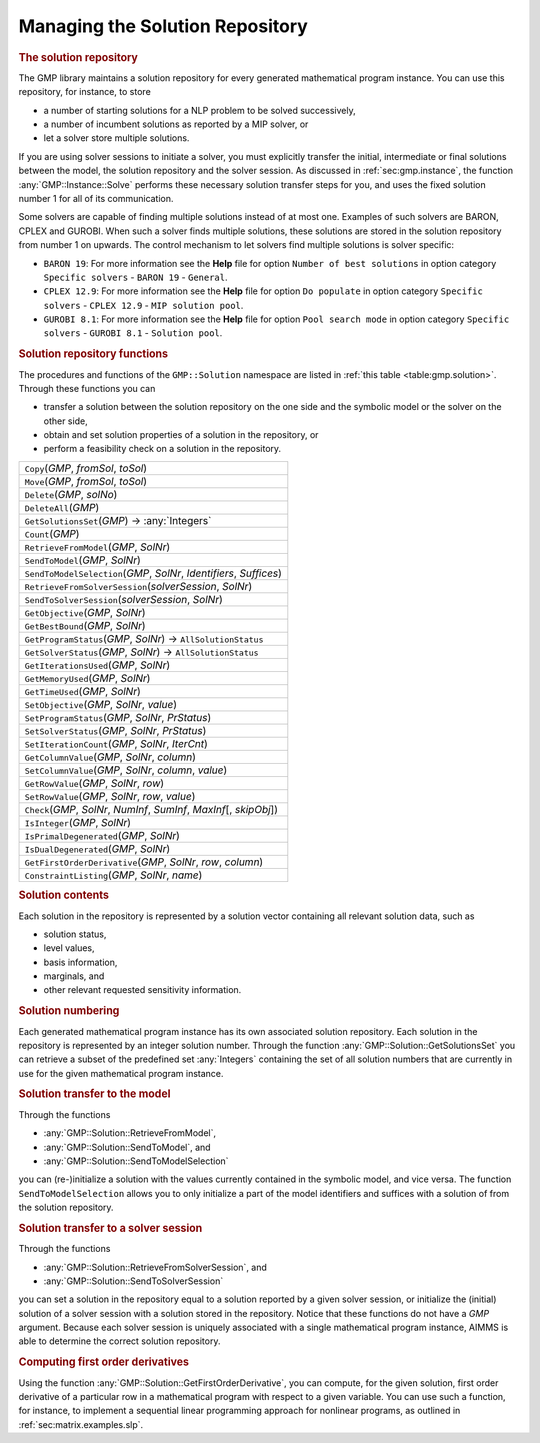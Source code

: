 .. _sec:gmp.solution:

Managing the Solution Repository
================================

.. rubric:: The solution repository

The GMP library maintains a solution repository for every generated
mathematical program instance. You can use this repository, for
instance, to store

-  a number of starting solutions for a NLP problem to be solved
   successively,

-  a number of incumbent solutions as reported by a MIP solver, or

-  let a solver store multiple solutions.

If you are using solver sessions to initiate a solver, you must
explicitly transfer the initial, intermediate or final solutions between
the model, the solution repository and the solver session. As discussed
in :ref:`sec:gmp.instance`, the function :any:`GMP::Instance::Solve`
performs these necessary solution transfer steps for you, and uses the
fixed solution number 1 for all of its communication.

Some solvers are capable of finding multiple solutions instead of at
most one. Examples of such solvers are BARON, CPLEX and GUROBI. When
such a solver finds multiple solutions, these solutions are stored in
the solution repository from number 1 on upwards. The control mechanism
to let solvers find multiple solutions is solver specific:

-  ``BARON 19``: For more information see the **Help** file for option
   ``Number of best solutions`` in option category ``Specific solvers``
   - ``BARON 19`` - ``General``.

-  ``CPLEX 12.9``: For more information see the **Help** file for option
   ``Do populate`` in option category ``Specific solvers`` -
   ``CPLEX 12.9`` - ``MIP solution pool``.

-  ``GUROBI 8.1``: For more information see the **Help** file for option
   ``Pool search mode`` in option category ``Specific solvers`` -
   ``GUROBI 8.1`` - ``Solution pool``.

.. rubric:: Solution repository functions

The procedures and functions of the ``GMP::Solution`` namespace are
listed in :ref:`this table <table:gmp.solution>`. Through these functions you can

-  transfer a solution between the solution repository on the one side
   and the symbolic model or the solver on the other side,

-  obtain and set solution properties of a solution in the repository,
   or

-  perform a feasibility check on a solution in the repository.

.. _GMP::Solution::ConstraintListing-LR:

.. _GMP::Solution::SetRowValue-LR:

.. _GMP::Solution::GetRowValue-LR:

.. _GMP::Solution::SetColumnValue-LR:

.. _GMP::Solution::GetColumnValue-LR:

.. _GMP::Solution::GetFirstOrderDerivative-LR:

.. _GMP::Solution::SendToModelSelection-LR:

.. _GMP::Solution::GetTimeUsed-LR:

.. _GMP::Solution::GetMemoryUsed-LR:

.. _GMP::Solution::GetIterationsUsed-LR:

.. _GMP::Solution::GetBestBound-LR:

.. _GMP::Solution::Count-LR:

.. _GMP::Solution::IsPrimalDegenerated-LR:

.. _GMP::Solution::IsDualDegenerated-LR:

.. _GMP::Solution::IsInteger-LR:

.. _GMP::Solution::SetIterationCount-LR:

.. _GMP::Solution::Check-LR:

.. _GMP::Solution::GetSolverStatus-LR:

.. _GMP::Solution::SetSolverStatus-LR:

.. _GMP::Solution::SetProgramStatus-LR:

.. _GMP::Solution::GetProgramStatus-LR:

.. _GMP::Solution::SetObjective-LR:

.. _GMP::Solution::GetObjective-LR:

.. _GMP::Solution::SendToSolverSession-LR:

.. _GMP::Solution::RetrieveFromSolverSession-LR:

.. _GMP::Solution::SendToModel-LR:

.. _GMP::Solution::RetrieveFromModel-LR:

.. _GMP::Solution::SolutionCount:

.. _GMP::Solution::GetSolutionsSet-LR:

.. _GMP::Solution::DeleteAll-LR:

.. _GMP::Solution::Delete-LR:

.. _GMP::Solution::Move-LR:

.. _GMP::Solution::Copy-LR:

.. _table:gmp.solution:

.. table:: 

	+--------------------------------------------------------------------------+
	| ``Copy``\ (*GMP*, *fromSol*, *toSol*)                                    |
	+--------------------------------------------------------------------------+
	| ``Move``\ (*GMP*, *fromSol*, *toSol*)                                    |
	+--------------------------------------------------------------------------+
	| ``Delete``\ (*GMP*, *solNo*)                                             |
	+--------------------------------------------------------------------------+
	| ``DeleteAll``\ (*GMP*)                                                   |
	+--------------------------------------------------------------------------+
	| ``GetSolutionsSet``\ (*GMP*) →         :any:`Integers`                   |
	+--------------------------------------------------------------------------+
	| ``Count``\ (*GMP*)                                                       |
	+--------------------------------------------------------------------------+
	| ``RetrieveFromModel``\ (*GMP*, *SolNr*)                                  |
	+--------------------------------------------------------------------------+
	| ``SendToModel``\ (*GMP*, *SolNr*)                                        |
	+--------------------------------------------------------------------------+
	| ``SendToModelSelection``\ (*GMP*, *SolNr*, *Identifiers*, *Suffices*)    |
	+--------------------------------------------------------------------------+
	| ``RetrieveFromSolverSession``\ (*solverSession*, *SolNr*)                |
	+--------------------------------------------------------------------------+
	| ``SendToSolverSession``\ (*solverSession*, *SolNr*)                      |
	+--------------------------------------------------------------------------+
	| ``GetObjective``\ (*GMP*, *SolNr*)                                       |
	+--------------------------------------------------------------------------+
	| ``GetBestBound``\ (*GMP*, *SolNr*)                                       |
	+--------------------------------------------------------------------------+
	| ``GetProgramStatus``\ (*GMP*, *SolNr*) →           ``AllSolutionStatus`` |
	+--------------------------------------------------------------------------+
	| ``GetSolverStatus``\ (*GMP*, *SolNr*) →           ``AllSolutionStatus``  |
	+--------------------------------------------------------------------------+
	| ``GetIterationsUsed``\ (*GMP*, *SolNr*)                                  |
	+--------------------------------------------------------------------------+
	| ``GetMemoryUsed``\ (*GMP*, *SolNr*)                                      |
	+--------------------------------------------------------------------------+
	| ``GetTimeUsed``\ (*GMP*, *SolNr*)                                        |
	+--------------------------------------------------------------------------+
	| ``SetObjective``\ (*GMP*, *SolNr*, *value*)                              |
	+--------------------------------------------------------------------------+
	| ``SetProgramStatus``\ (*GMP*, *SolNr*, *PrStatus*)                       |
	+--------------------------------------------------------------------------+
	| ``SetSolverStatus``\ (*GMP*, *SolNr*, *PrStatus*)                        |
	+--------------------------------------------------------------------------+
	| ``SetIterationCount``\ (*GMP*, *SolNr*, *IterCnt*)                       |
	+--------------------------------------------------------------------------+
	| ``GetColumnValue``\ (*GMP*, *SolNr*, *column*)                           |
	+--------------------------------------------------------------------------+
	| ``SetColumnValue``\ (*GMP*, *SolNr*, *column*, *value*)                  |
	+--------------------------------------------------------------------------+
	| ``GetRowValue``\ (*GMP*, *SolNr*, *row*)                                 |
	+--------------------------------------------------------------------------+
	| ``SetRowValue``\ (*GMP*, *SolNr*, *row*, *value*)                        |
	+--------------------------------------------------------------------------+
	| ``Check``\ (*GMP*, *SolNr*, *NumInf*, *SumInf*, *MaxInf*\ [, *skipObj*]) |
	+--------------------------------------------------------------------------+
	| ``IsInteger``\ (*GMP*, *SolNr*)                                          |
	+--------------------------------------------------------------------------+
	| ``IsPrimalDegenerated``\ (*GMP*, *SolNr*)                                |
	+--------------------------------------------------------------------------+
	| ``IsDualDegenerated``\ (*GMP*, *SolNr*)                                  |
	+--------------------------------------------------------------------------+
	| ``GetFirstOrderDerivative``\ (*GMP*, *SolNr*, *row*, *column*)           |
	+--------------------------------------------------------------------------+
	| ``ConstraintListing``\ (*GMP*, *SolNr*, *name*)                          |
	+--------------------------------------------------------------------------+
	
.. rubric:: Solution contents

Each solution in the repository is represented by a solution vector
containing all relevant solution data, such as

-  solution status,

-  level values,

-  basis information,

-  marginals, and

-  other relevant requested sensitivity information.

.. rubric:: Solution numbering

Each generated mathematical program instance has its own associated
solution repository. Each solution in the repository is represented by
an integer solution number. Through the function
:any:`GMP::Solution::GetSolutionsSet` you can retrieve a subset of the
predefined set :any:`Integers` containing the set of all solution numbers
that are currently in use for the given mathematical program instance.

.. rubric:: Solution transfer to the model

Through the functions

-  :any:`GMP::Solution::RetrieveFromModel`,

-  :any:`GMP::Solution::SendToModel`, and

-  :any:`GMP::Solution::SendToModelSelection`

you can (re-)initialize a solution with the values currently contained
in the symbolic model, and vice versa. The function
``SendToModelSelection`` allows you to only initialize a part of the
model identifiers and suffices with a solution of from the solution
repository.

.. rubric:: Solution transfer to a solver session

Through the functions

-  :any:`GMP::Solution::RetrieveFromSolverSession`, and

-  :any:`GMP::Solution::SendToSolverSession`

you can set a solution in the repository equal to a solution reported by
a given solver session, or initialize the (initial) solution of a solver
session with a solution stored in the repository. Notice that these
functions do not have a *GMP* argument. Because each solver session is
uniquely associated with a single mathematical program instance, AIMMS
is able to determine the correct solution repository.

.. rubric:: Computing first order derivatives

Using the function :any:`GMP::Solution::GetFirstOrderDerivative`, you can
compute, for the given solution, first order derivative of a particular
row in a mathematical program with respect to a given variable. You can
use such a function, for instance, to implement a sequential linear
programming approach for nonlinear programs, as outlined in
:ref:`sec:matrix.examples.slp`.